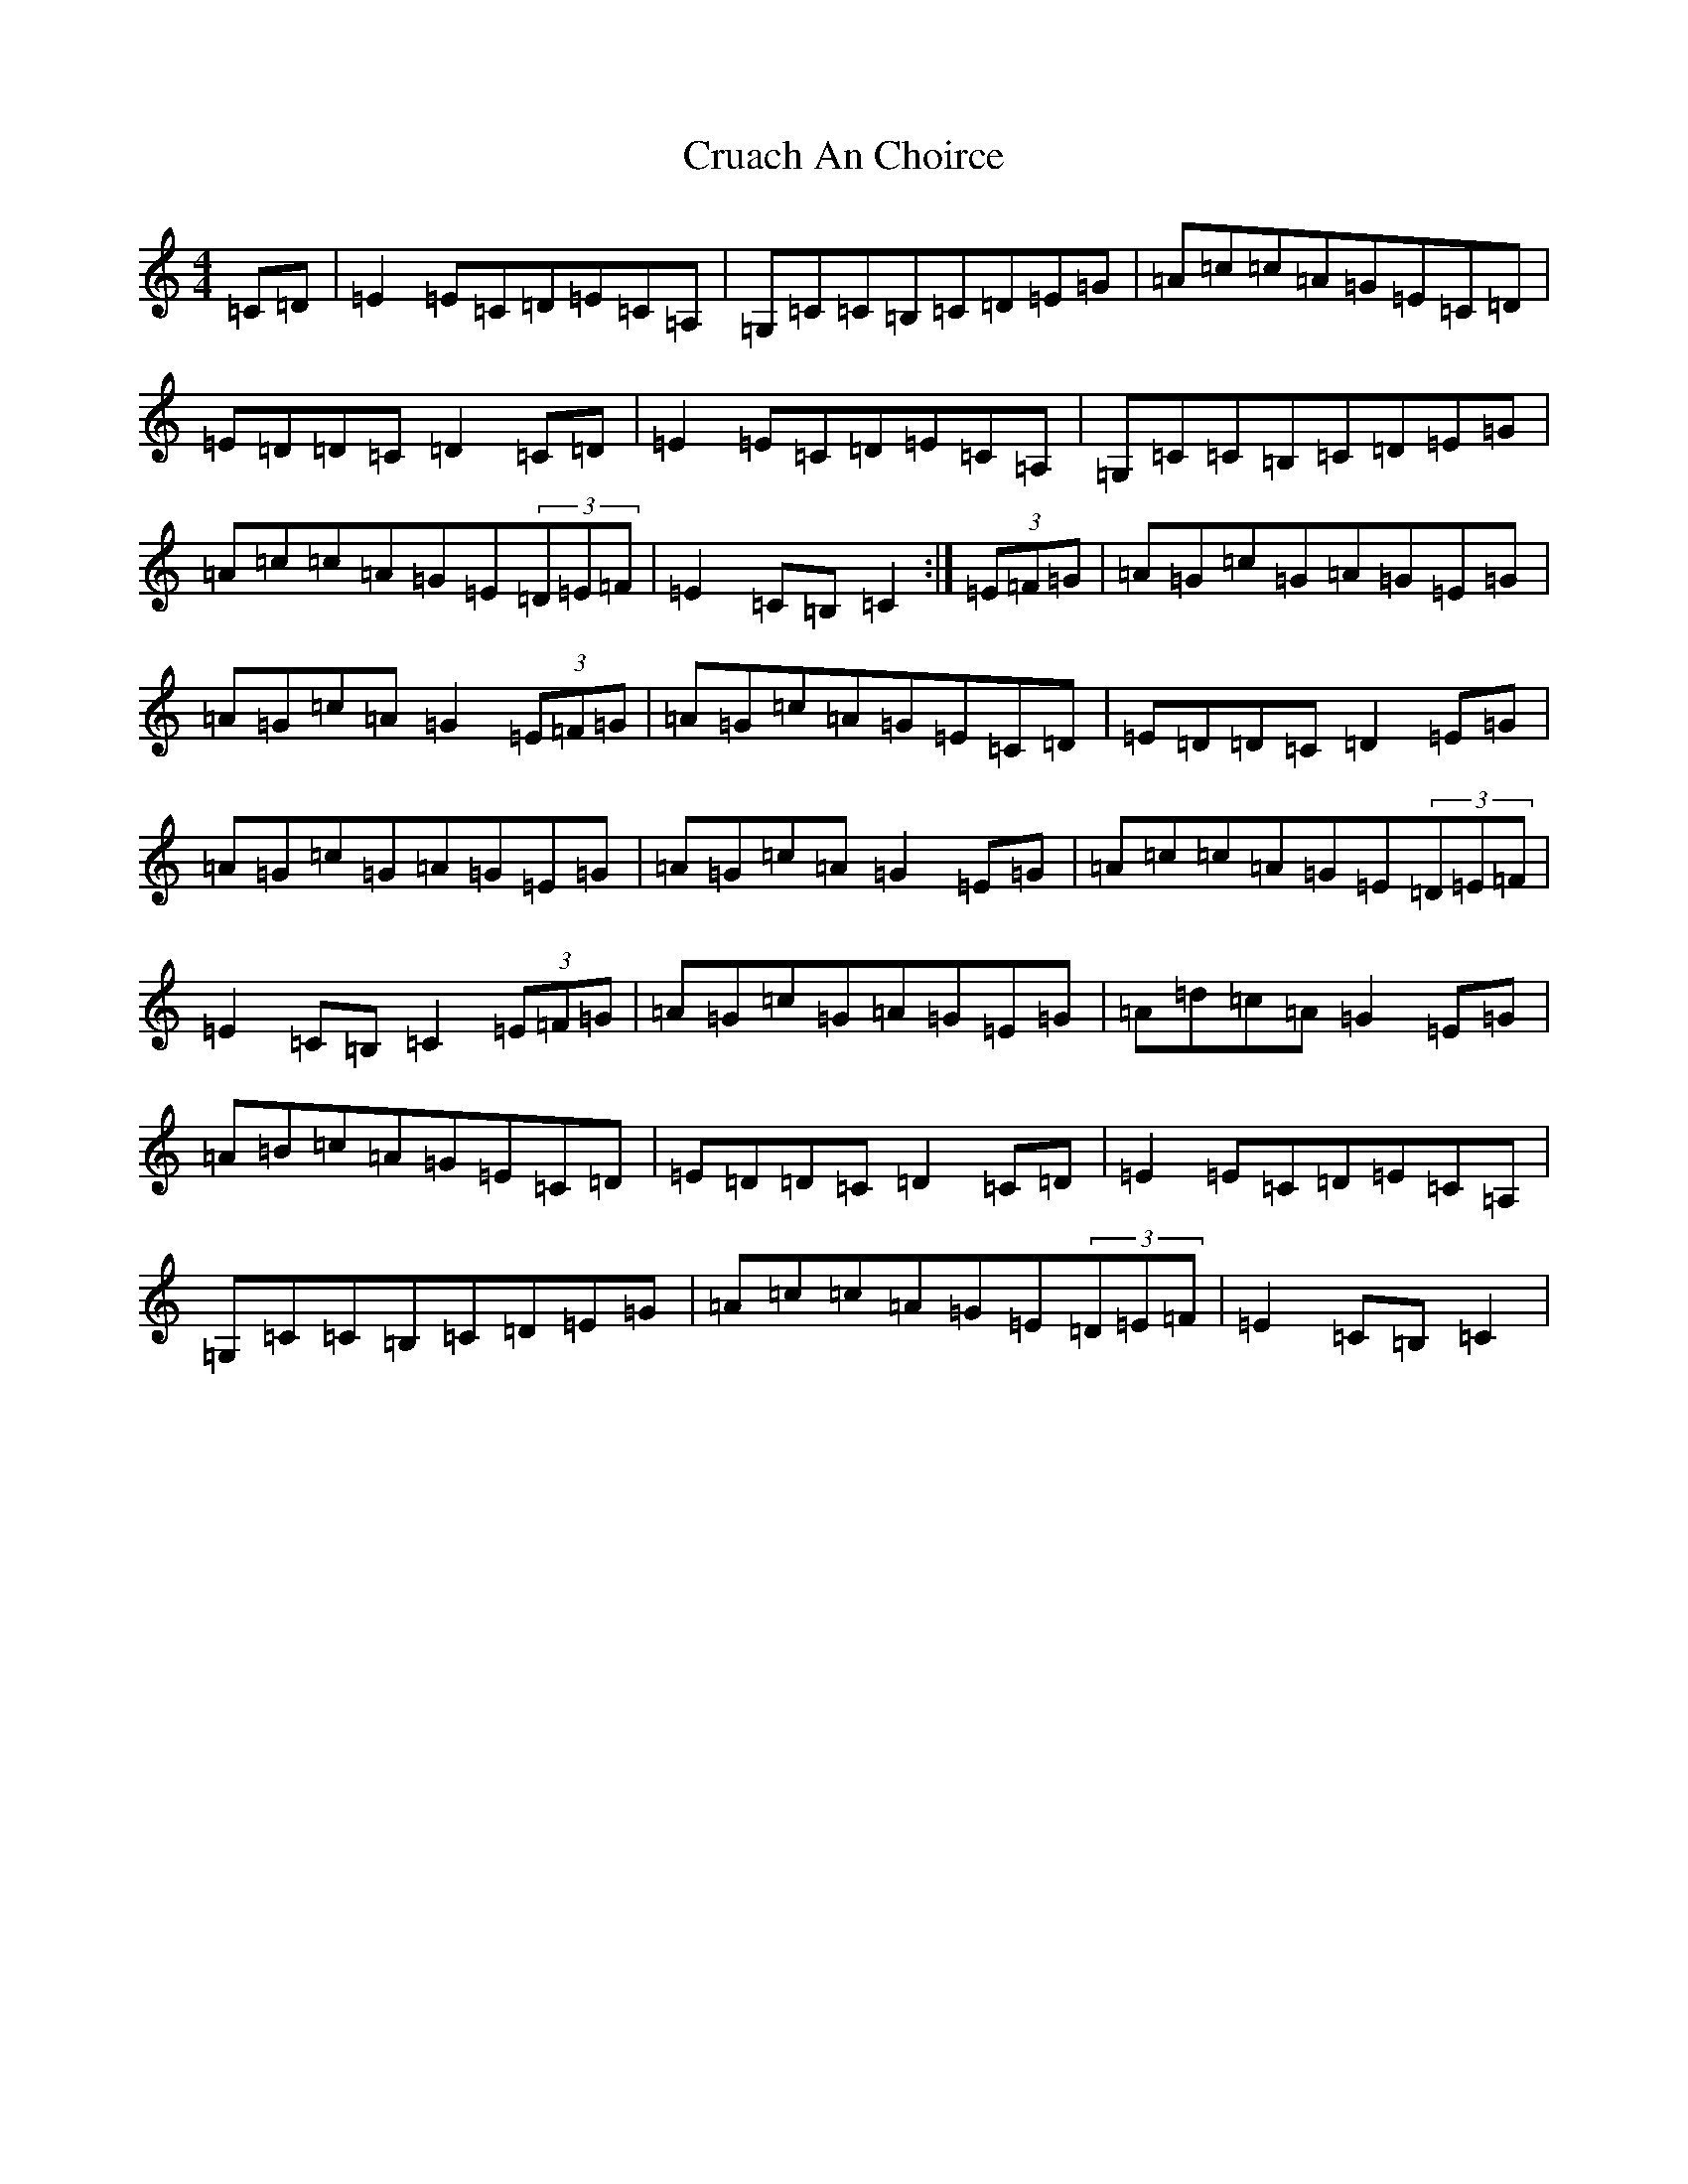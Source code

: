 X: 4476
T: Cruach An Choirce
S: https://thesession.org/tunes/4167#setting4167
R: hornpipe
M:4/4
L:1/8
K: C Major
=C=D|=E2=E=C=D=E=C=A,|=G,=C=C=B,=C=D=E=G|=A=c=c=A=G=E=C=D|=E=D=D=C=D2=C=D|=E2=E=C=D=E=C=A,|=G,=C=C=B,=C=D=E=G|=A=c=c=A=G=E(3=D=E=F|=E2=C=B,=C2:|(3=E=F=G|=A=G=c=G=A=G=E=G|=A=G=c=A=G2(3=E=F=G|=A=G=c=A=G=E=C=D|=E=D=D=C=D2=E=G|=A=G=c=G=A=G=E=G|=A=G=c=A=G2=E=G|=A=c=c=A=G=E(3=D=E=F|=E2=C=B,=C2(3=E=F=G|=A=G=c=G=A=G=E=G|=A=d=c=A=G2=E=G|=A=B=c=A=G=E=C=D|=E=D=D=C=D2=C=D|=E2=E=C=D=E=C=A,|=G,=C=C=B,=C=D=E=G|=A=c=c=A=G=E(3=D=E=F|=E2=C=B,=C2|